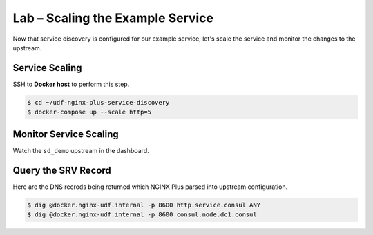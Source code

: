 Lab – Scaling the Example Service
-----------------------------------------

Now that service discovery is configured for our example service, let's scale the service and monitor the changes to the upstream.

Service Scaling
~~~~~~~~~~~~~~~~~~~~

SSH to **Docker host** to perform this step.

.. code:: shell

    $ cd ~/udf-nginx-plus-service-discovery
    $ docker-compose up --scale http=5

Monitor Service Scaling
~~~~~~~~~~~~~~~~~~~~~~~~

Watch the ``sd_demo`` upstream in the dashboard.

Query the SRV Record
~~~~~~~~~~~~~~~~~~~~

Here are the DNS recrods being returned which NGINX Plus parsed into upstream configuration.

.. code:: shell

    $ dig @docker.nginx-udf.internal -p 8600 http.service.consul ANY
    $ dig @docker.nginx-udf.internal -p 8600 consul.node.dc1.consul


